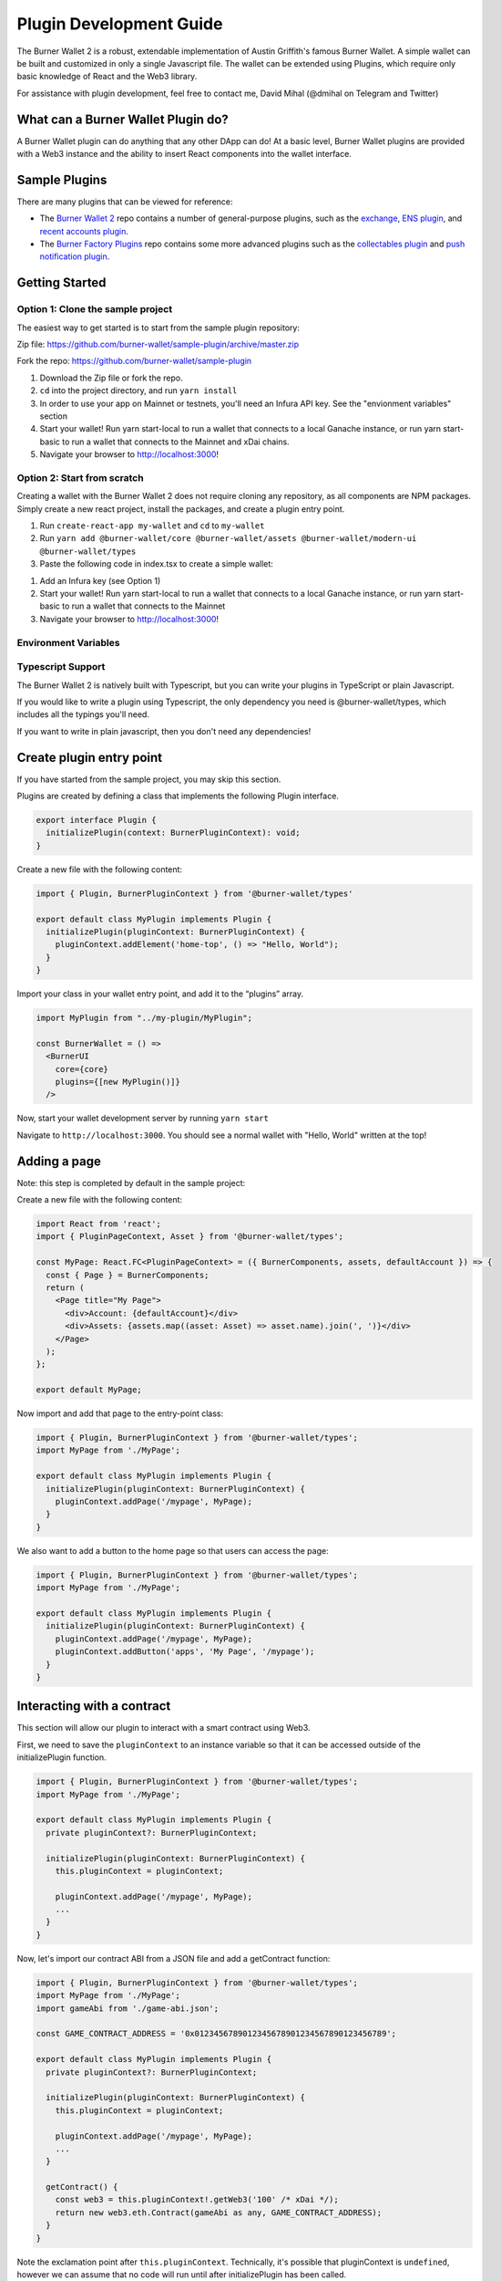 ************************
Plugin Development Guide
************************

The Burner Wallet 2 is a robust, extendable implementation of Austin
Griffith's famous Burner Wallet. A simple wallet can be built and
customized in only a single Javascript file. The wallet can be extended
using Plugins, which require only basic knowledge of React and the Web3
library.

For assistance with plugin development, feel free to contact me, David
Mihal (@dmihal on Telegram and Twitter)

What can a Burner Wallet Plugin do?
===================================

A Burner Wallet plugin can do anything that any other DApp can do! At a basic level, Burner Wallet
plugins are provided with a Web3 instance and the ability to insert React components into the wallet
interface.

Sample Plugins
==============

There are many plugins that can be viewed for reference:

-  The `Burner Wallet 2`_ repo contains a number of general-purpose
   plugins, such as the `exchange`_, `ENS plugin`_, and `recent accounts
   plugin`_.
-  The `Burner Factory Plugins`_ repo contains some more advanced
   plugins such as the `collectables plugin`_ and `push notification
   plugin`_.

.. _Burner Wallet 2: https://github.com/dmihal/burner-wallet-2/tree/master/packages
.. _exchange: https://github.com/dmihal/burner-wallet-2/tree/master/packages/exchange
.. _ENS plugin: https://github.com/dmihal/burner-wallet-2/tree/master/packages/ens-plugin
.. _recent accounts plugin: https://github.com/dmihal/burner-wallet-2/tree/master/packages/recent-accounts-plugin
.. _Burner Factory Plugins: https://github.com/dmihal/burner-factory-plugins
.. _collectables plugin: https://github.com/dmihal/burner-factory-plugins/tree/master/plugins/collectable-plugin
.. _push notification plugin: https://github.com/dmihal/burner-factory-plugins/tree/master/plugins/push-notification-plugin


Getting Started
===============

Option 1: Clone the sample project
----------------------------------

The easiest way to get started is to start from the sample plugin
repository:

Zip file:
https://github.com/burner-wallet/sample-plugin/archive/master.zip

Fork the repo: https://github.com/burner-wallet/sample-plugin

1. Download the Zip file or fork the repo.
2. ``cd`` into the project directory, and run ``yarn install``
3. In order to use your app on Mainnet or testnets, you'll need an Infura API key. See the "envionment variables" section
4. Start your wallet! Run yarn start-local to run a wallet that connects to a local Ganache
   instance, or run yarn start-basic to run a wallet that connects to the Mainnet and xDai chains.
5. Navigate your browser to http://localhost:3000!

Option 2: Start from scratch
----------------------------

Creating a wallet with the Burner Wallet 2 does not require cloning any repository, as all
components are NPM packages. Simply create a new react project, install the packages, and create a
plugin entry point.

1. Run ``create-react-app my-wallet`` and ``cd`` to ``my-wallet``
2. Run ``yarn add @burner-wallet/core @burner-wallet/assets @burner-wallet/modern-ui @burner-wallet/types``
3. Paste the following code in index.tsx to create a simple wallet:

.. code-block:: jsx
   import React from 'react';
   import ReactDOM from 'react-dom';
   import { xdai, dai, eth } from '@burner-wallet/assets';
   import BurnerCore from '@burner-wallet/core';
   import { InjectedSigner, LocalSigner } from '@burner-wallet/core/signers';
   import { InfuraGateway, InjectedGateway, XDaiGateway } from '@burner-wallet/core/gateways';
   import Exchange, { Uniswap, XDaiBridge } from '@burner-wallet/exchange';
   import ModernUI from '@burner-wallet/modern-ui';

   const core = new BurnerCore({
     signers: [new InjectedSigner(), new LocalSigner()],
     gateways: [
       new InjectedGateway(),
       new InfuraGateway(process.env.REACT_APP_INFURA_KEY),
       new XDaiGateway()
     ],
     assets: [xdai, dai, eth],
   });
   const exchange = new Exchange({ pairs: [xdaiBridge, uniswapDai] });

   const BurnerWallet = () => <ModernUI core={core} plugins={[exchange]} >
   ReactDOM.render(&lt;BurnerWallet /&gt;, document.getElementById('root'));

1. Add an Infura key (see Option 1)
2. Start your wallet! Run yarn start-local to run a wallet that connects
   to a local Ganache instance, or run yarn start-basic to run a wallet
   that connects to the Mainnet
3. Navigate your browser to http://localhost:3000!

Environment Variables
---------------------





Typescript Support
------------------

The Burner Wallet 2 is natively built with Typescript, but you can write
your plugins in TypeScript or plain Javascript.

If you would like to write a plugin using Typescript, the only
dependency you need is @burner-wallet/types, which includes all the
typings you'll need.

If you want to write in plain javascript, then you don't need any
dependencies!


Create plugin entry point
=========================

If you have started from the sample project, you may skip this section.

Plugins are created by defining a class that implements the following Plugin interface.

.. code-block:: typescript

  export interface Plugin {
    initializePlugin(context: BurnerPluginContext): void;
  }

Create a new file with the following content:

.. code-block:: typescript

  import { Plugin, BurnerPluginContext } from '@burner-wallet/types'

  export default class MyPlugin implements Plugin {
    initializePlugin(pluginContext: BurnerPluginContext) {
      pluginContext.addElement('home-top', () => "Hello, World");
    }
  }

Import your class in your wallet entry point, and add it to the “plugins” array.

.. code-block:: typescript

  import MyPlugin from "../my-plugin/MyPlugin";

  const BurnerWallet = () =>
    <BurnerUI
      core={core}
      plugins={[new MyPlugin()]}
    />

Now, start your wallet development server by running ``yarn start``

Navigate to ``http://localhost:3000``. You should see a normal wallet with "Hello, World" written
at the top!

Adding a page
=============

Note: this step is completed by default in the sample project:

Create a new file with the following content:

.. code-block:: typescript

  import React from 'react';
  import { PluginPageContext, Asset } from '@burner-wallet/types';

  const MyPage: React.FC<PluginPageContext> = ({ BurnerComponents, assets, defaultAccount }) => {
    const { Page } = BurnerComponents;
    return (
      <Page title="My Page">
        <div>Account: {defaultAccount}</div>
        <div>Assets: {assets.map((asset: Asset) => asset.name).join(', ')}</div>
      </Page>
    );
  };

  export default MyPage;

Now import and add that page to the entry-point class:

.. code-block:: typescript

  import { Plugin, BurnerPluginContext } from '@burner-wallet/types';
  import MyPage from './MyPage';

  export default class MyPlugin implements Plugin {
    initializePlugin(pluginContext: BurnerPluginContext) {
      pluginContext.addPage('/mypage', MyPage);
    }
  }

We also want to add a button to the home page so that users can access the page:

.. code-block:: typescript

  import { Plugin, BurnerPluginContext } from '@burner-wallet/types';
  import MyPage from './MyPage';

  export default class MyPlugin implements Plugin {
    initializePlugin(pluginContext: BurnerPluginContext) {
      pluginContext.addPage('/mypage', MyPage);
      pluginContext.addButton('apps', 'My Page', '/mypage');
    }
  }

Interacting with a contract
===========================

This section will allow our plugin to interact with a smart contract using Web3.

First, we need to save the ``pluginContext`` to an instance variable so that it can be accessed
outside of the initializePlugin function.

.. code-block:: typescript

  import { Plugin, BurnerPluginContext } from '@burner-wallet/types';
  import MyPage from './MyPage';

  export default class MyPlugin implements Plugin {
    private pluginContext?: BurnerPluginContext;

    initializePlugin(pluginContext: BurnerPluginContext) {
      this.pluginContext = pluginContext;

      pluginContext.addPage('/mypage', MyPage);
      ...
    }
  }

Now, let's import our contract ABI from a JSON file and add a getContract function:

.. code-block:: typescript

  import { Plugin, BurnerPluginContext } from '@burner-wallet/types';
  import MyPage from './MyPage';
  import gameAbi from './game-abi.json';

  const GAME_CONTRACT_ADDRESS = '0x0123456789012345678901234567890123456789';

  export default class MyPlugin implements Plugin {
    private pluginContext?: BurnerPluginContext;

    initializePlugin(pluginContext: BurnerPluginContext) {
      this.pluginContext = pluginContext;

      pluginContext.addPage('/mypage', MyPage);
      ...
    }

    getContract() {
      const web3 = this.pluginContext!.getWeb3('100' /* xDai */);
      return new web3.eth.Contract(gameAbi as any, GAME_CONTRACT_ADDRESS);
    }
  }

Note the exclamation point after ``this.pluginContext``. Technically, it's possible that
pluginContext is ``undefined``, however we can assume that no code will run until after
initializePlugin has been called.

In that example, we have hardcoded the contract address and network ID. If you want the plugin to be
more flexible and reusable, you can also make those constructor arguments like this:


.. code-block:: typescript

  import { Plugin, BurnerPluginContext } from '@burner-wallet/types';
  import MyPage from './MyPage';
  import gameAbi from './game-abi.json';

  const GAME_CONTRACT_ADDRESS = '0x0123456789012345678901234567890123456789';

  export default class MyPlugin implements Plugin {
    private pluginContext?: BurnerPluginContext;
    private contractAddress: string;
    private chainId: string;

    constructor(contractAddress: string, chainId: string) {
      this.contractAddress = contractAddress;
      this.chainId = chainId;
    }

    initializePlugin(pluginContext: BurnerPluginContext) {
      this.pluginContext = pluginContext;

      pluginContext.addPage('/mypage', MyPage);
      ...
    }

    getContract() {
      const web3 = this.pluginContext!.getWeb3(this.chainId);
      return new web3.eth.Contract(gameAbi as any, this.contractAddress);
    }
  }

Now, let's add a some contract calls.

.. code-block:: typescript

  import { Plugin, BurnerPluginContext } from '@burner-wallet/types';
  import MyPage from './MyPage';
  import gameAbi from './game-abi.json';

  const GAME_CONTRACT_ADDRESS = '0x0123456789012345678901234567890123456789';

  export default class MyPlugin implements Plugin {
    private pluginContext?: BurnerPluginContext;
    private contractAddress: string;
    private chainId: string;

    constructor(contractAddress: string, chainId: string) {
      this.contractAddress = contractAddress;
      this.chainId = chainId;
    }

    initializePlugin(pluginContext: BurnerPluginContext) {
      this.pluginContext = pluginContext;

      pluginContext.addPage('/mypage', MyPage);
      ...
    }

    getContract() {
      const web3 = this.pluginContext!.getWeb3(this.chainId);
      return new web3.eth.Contract(gameAbi as any, this.contractAddress);
    }

    async getScore(address: string) {
      const contract = this.getContract();
      const score = await contract.methods.getScore(address).call();
      return score;
    }

    async buyTokens(address: string, numTokens: string) {
      const contract = this.getContract();
      await contract.methods.buyTokens(numTokens).send({ from: address });
    }
  }

Our plugin can now fetch data by calling ``getScore`` on this contract, as well as send a
transaction to the contract's ``buyTokens`` function.

Now, we can integrate these functions into our page:

.. code-block:: typescript

  import React, { useState, useEffect } from 'react';
  import { PluginPageContext } from '@burner-wallet/types';
  import MyPlugin from './MyPlugin';

  const MyPage: React.FC<PluginPageContext> = ({ BurnerComponents, defaultAccount }) => {
    const [score, setScore] = useState('');
    const [numTokens, setNumTokens] = useState('0');

    const _plugin = plugin as MyPlugin;

    useEffect(() => {
      _plugin.getScore(defaultAccount).then(score => setScore(score));
    }, []);

    const buyTokens = async () => {
      await _plugin.buyTokens(defaultAccount, numTokens);
      setNumTokens('0');

      const score = await _plugin.getScore(defaultAccount);
      setScore(score);
    };

    const { Page, Button } = BurnerComponents;
    return (
      <Page title="My Page">
        <div>Score: {score}</div>
        <div>
          <input type="number" value={numTokens} onChange={e => setNumTokens(e.target.value)} />
          <Button onClick={buyTokens}>Buy Tokens</Button>
        </div>
      </Page>
    );
  };

Users can now interact with the deployed contract!
